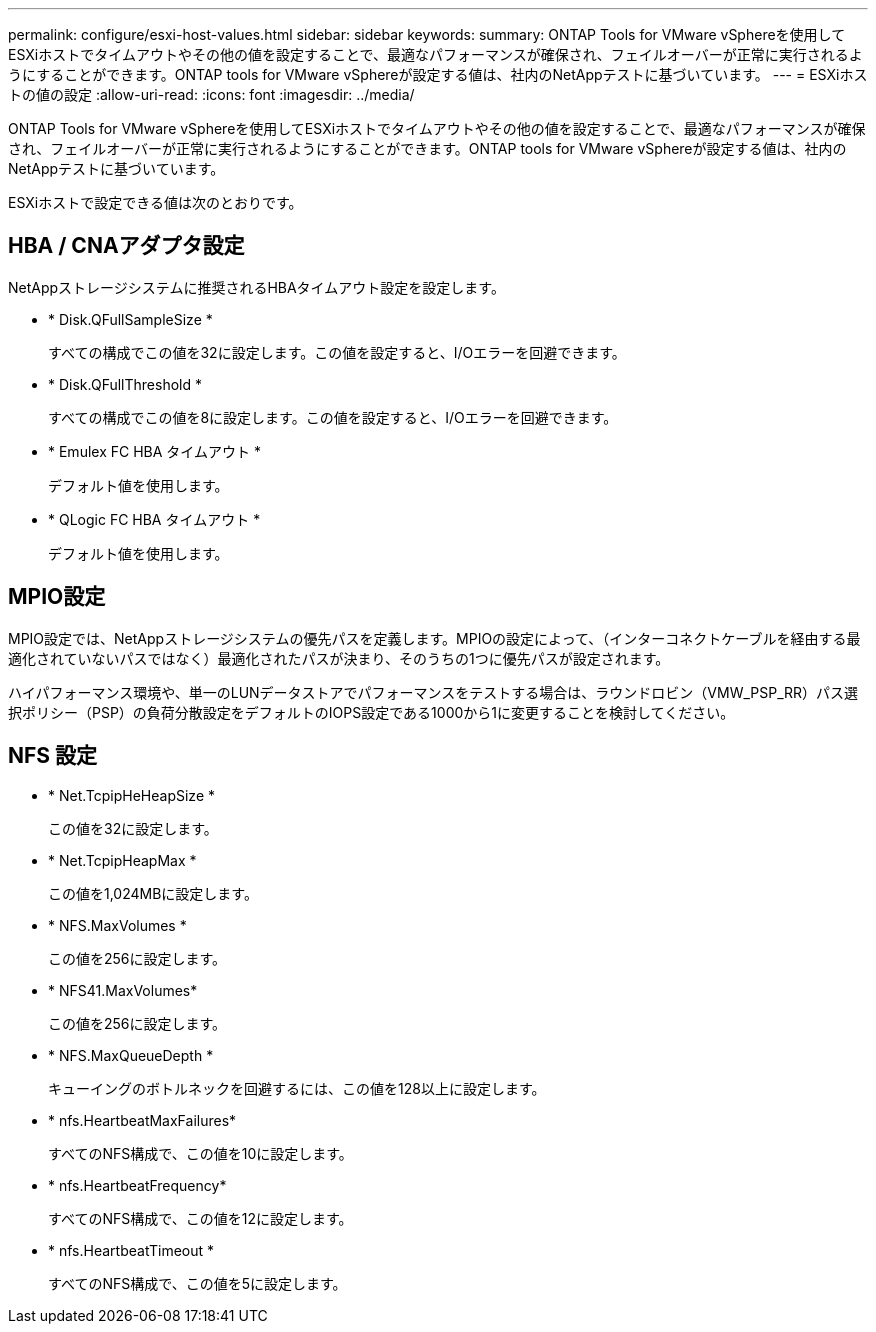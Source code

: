 ---
permalink: configure/esxi-host-values.html 
sidebar: sidebar 
keywords:  
summary: ONTAP Tools for VMware vSphereを使用してESXiホストでタイムアウトやその他の値を設定することで、最適なパフォーマンスが確保され、フェイルオーバーが正常に実行されるようにすることができます。ONTAP tools for VMware vSphereが設定する値は、社内のNetAppテストに基づいています。 
---
= ESXiホストの値の設定
:allow-uri-read: 
:icons: font
:imagesdir: ../media/


[role="lead"]
ONTAP Tools for VMware vSphereを使用してESXiホストでタイムアウトやその他の値を設定することで、最適なパフォーマンスが確保され、フェイルオーバーが正常に実行されるようにすることができます。ONTAP tools for VMware vSphereが設定する値は、社内のNetAppテストに基づいています。

ESXiホストで設定できる値は次のとおりです。



== HBA / CNAアダプタ設定

NetAppストレージシステムに推奨されるHBAタイムアウト設定を設定します。

* * Disk.QFullSampleSize *
+
すべての構成でこの値を32に設定します。この値を設定すると、I/Oエラーを回避できます。

* * Disk.QFullThreshold *
+
すべての構成でこの値を8に設定します。この値を設定すると、I/Oエラーを回避できます。

* * Emulex FC HBA タイムアウト *
+
デフォルト値を使用します。

* * QLogic FC HBA タイムアウト *
+
デフォルト値を使用します。





== MPIO設定

MPIO設定では、NetAppストレージシステムの優先パスを定義します。MPIOの設定によって、（インターコネクトケーブルを経由する最適化されていないパスではなく）最適化されたパスが決まり、そのうちの1つに優先パスが設定されます。

ハイパフォーマンス環境や、単一のLUNデータストアでパフォーマンスをテストする場合は、ラウンドロビン（VMW_PSP_RR）パス選択ポリシー（PSP）の負荷分散設定をデフォルトのIOPS設定である1000から1に変更することを検討してください。



== NFS 設定

* * Net.TcpipHeHeapSize *
+
この値を32に設定します。

* * Net.TcpipHeapMax *
+
この値を1,024MBに設定します。

* * NFS.MaxVolumes *
+
この値を256に設定します。

* * NFS41.MaxVolumes*
+
この値を256に設定します。

* * NFS.MaxQueueDepth *
+
キューイングのボトルネックを回避するには、この値を128以上に設定します。

* * nfs.HeartbeatMaxFailures*
+
すべてのNFS構成で、この値を10に設定します。

* * nfs.HeartbeatFrequency*
+
すべてのNFS構成で、この値を12に設定します。

* * nfs.HeartbeatTimeout *
+
すべてのNFS構成で、この値を5に設定します。


